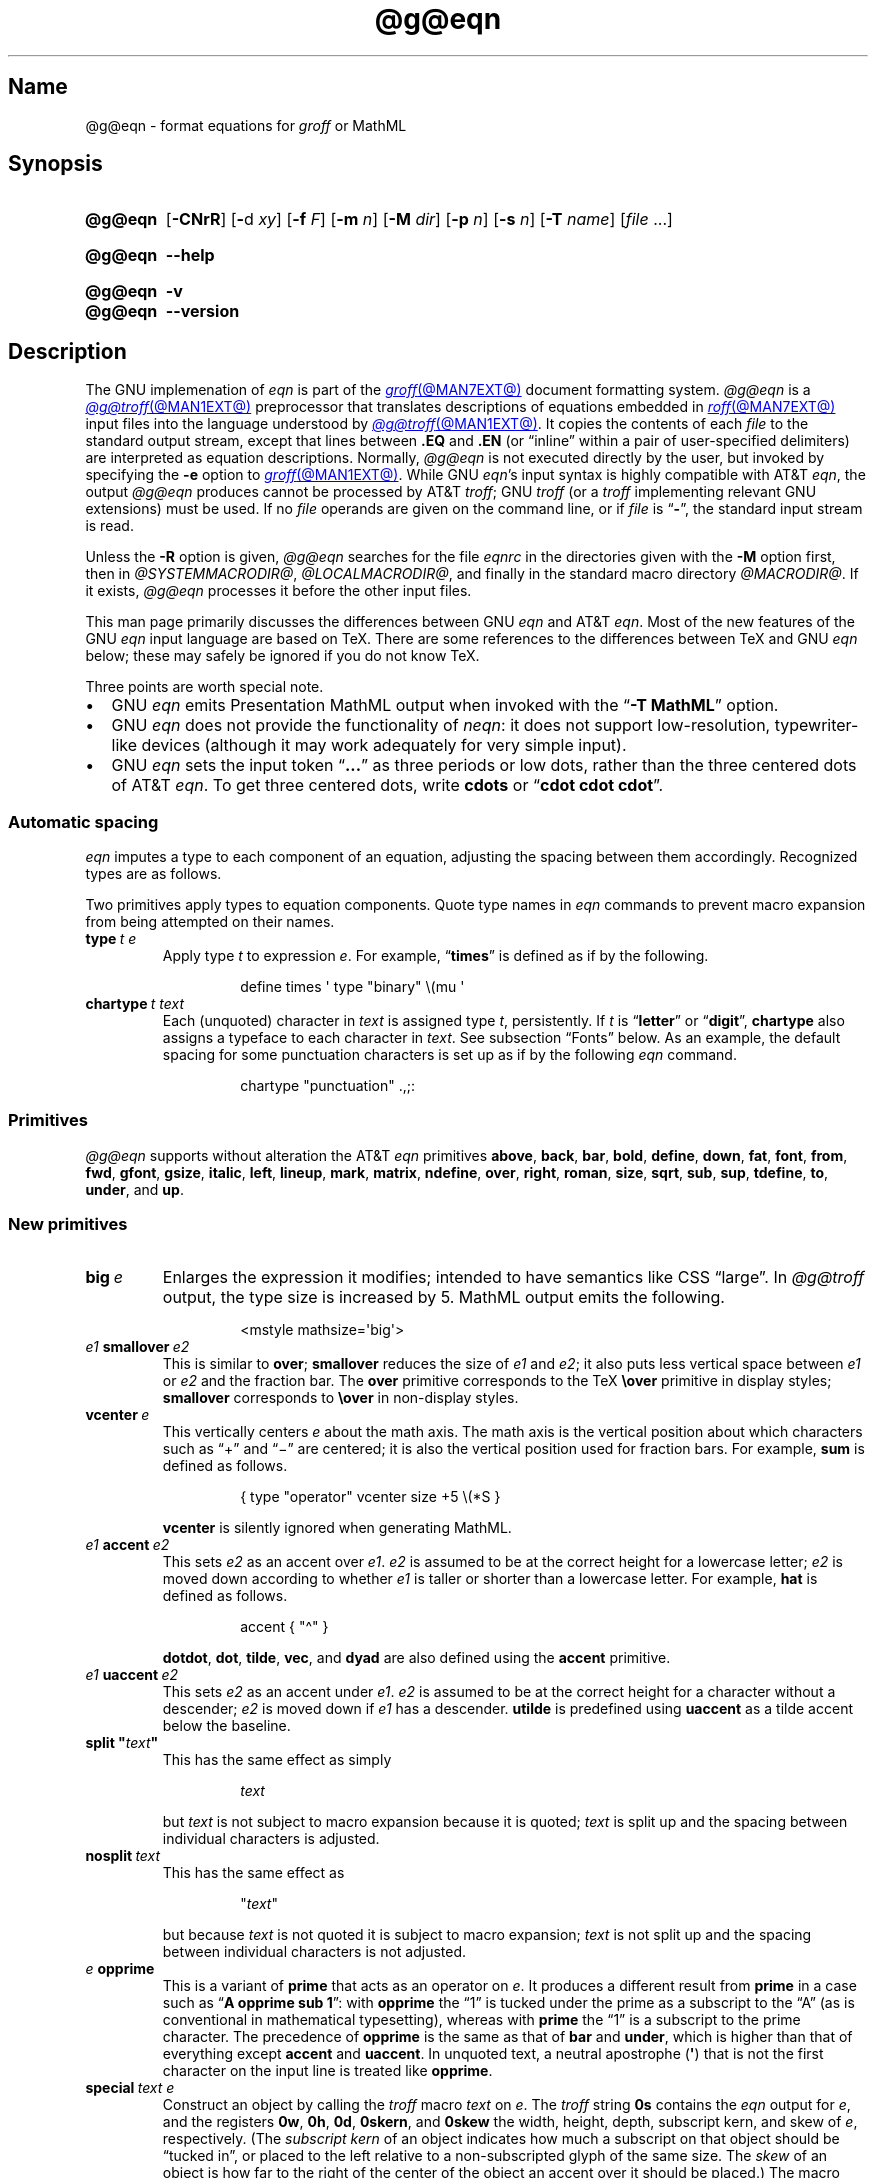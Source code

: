 '\" t
.TH @g@eqn @MAN1EXT@ "@MDATE@" "groff @VERSION@"
.SH Name
@g@eqn \- format equations for
.I groff
or MathML
.
.
.\" ====================================================================
.\" Legal Terms
.\" ====================================================================
.\"
.\" Copyright (C) 1989-2022 Free Software Foundation, Inc.
.\"
.\" Permission is granted to make and distribute verbatim copies of this
.\" manual provided the copyright notice and this permission notice are
.\" preserved on all copies.
.\"
.\" Permission is granted to copy and distribute modified versions of
.\" this manual under the conditions for verbatim copying, provided that
.\" the entire resulting derived work is distributed under the terms of
.\" a permission notice identical to this one.
.\"
.\" Permission is granted to copy and distribute translations of this
.\" manual into another language, under the above conditions for
.\" modified versions, except that this permission notice may be
.\" included in translations approved by the Free Software Foundation
.\" instead of in the original English.
.
.
.\" Save and disable compatibility mode (for, e.g., Solaris 10/11).
.do nr *groff_eqn_1_man_C \n[.cp]
.cp 0
.
.
.ie \n(.V<\n(.v \
.  ds tx T\h'-.1667m'\v'.224m'E\v'-.224m'\h'-.125m'X
.el \
.  ds tx TeX
.
.
.\" ====================================================================
.SH Synopsis
.\" ====================================================================
.
.SY @g@eqn
.RB [ \-CNrR ]
.RB [ \- d
.IR xy ]
.RB [ \-f
.IR F ]
.RB [ \-m
.IR n ]
.RB [ \-M
.IR dir ]
.RB [ \-p
.IR n ]
.RB [ \-s
.IR n ]
.RB [ \-T
.IR name ]
.RI [ file\~ .\|.\|.]
.YS
.
.
.SY @g@eqn
.B \-\-help
.YS
.
.
.SY @g@eqn
.B \-v
.
.SY @g@eqn
.B \-\-version
.YS
.
.
.\" ====================================================================
.SH Description
.\" ====================================================================
.
The GNU implemenation of
.I eqn \" GNU
is part of the
.MR groff @MAN7EXT@
document formatting system.
.
.I @g@eqn
is a
.MR @g@troff @MAN1EXT@
preprocessor that translates descriptions of equations embedded in
.MR roff @MAN7EXT@
input files into the language understood by
.MR @g@troff @MAN1EXT@ .
.
It copies the contents of each
.I file
to the standard output stream,
except that lines between
.B .EQ
and
.B .EN
(or \[lq]inline\[rq] within a pair of user-specified delimiters)
are interpreted as equation descriptions.
.
Normally,
.I @g@eqn
is not executed directly by the user,
but invoked by specifying the
.B \-e
option to
.MR groff @MAN1EXT@ .
.
While GNU
.IR eqn 's \" GNU
input syntax is highly compatible with AT&T
.IR eqn , \" AT&T
the output
.I @g@eqn
produces cannot be processed by AT&T
.IR troff ; \" AT&T
GNU
.I troff \" GNU
(or a
.I troff \" generic
implementing relevant GNU extensions)
must be used.
.
If no
.I file
operands are given on the command line,
or if
.I file
is
.RB \[lq] \- \[rq],
the standard input stream is read.
.
.
.LP
Unless the
.B \-R
option is given,
.I @g@eqn
searches for the file
.I eqnrc
in the directories given with the
.B \-M
option first,
then in
.if !'@COMPATIBILITY_WRAPPERS@'no' .IR @SYSTEMMACRODIR@ ,
.IR @LOCALMACRODIR@ ,
and finally in the standard macro directory
.IR @MACRODIR@ .
.
If it exists,
.I @g@eqn
processes it before the other input files.
.
.
.P
This man page primarily discusses the differences between GNU
.I eqn \" GNU
and AT&T
.IR eqn .\" AT&T
.
Most of the new features of the GNU
.I eqn \" GNU
input language are based on \*[tx].
.
There are some references to the differences between \*[tx] and GNU
.I eqn \" GNU
below;
these may safely be ignored if you do not know \*[tx].
.
.
.P
Three points are worth special note. \" good, bad, and different
.
.
.IP \[bu] 2n
GNU
.I eqn \" GNU
emits Presentation MathML output when invoked with the
.RB \[lq] "\-T\~MathML" \[rq]
option.
.
.
.IP \[bu]
GNU
.I eqn \" GNU
does not provide the functionality of
.IR neqn : \" AT&T
it does not support low-resolution,
typewriter-like devices
(although it may work adequately for very simple input).
.
.
.IP \[bu]
GNU
.I eqn
sets the input token
.RB \[lq] .\|.\|.\& \[rq]
as three periods or low dots,
rather than the three centered dots of
AT&T
.IR eqn . \" AT&T
.
To get three centered dots,
write
.B "cdots"
or
.RB \[lq] "cdot cdot cdot" \[rq].
.
.
.\" ====================================================================
.SS "Automatic spacing"
.\" ====================================================================
.
.I eqn
imputes a type to each component of an equation,
adjusting the spacing between them accordingly.
.
Recognized types are as follows.
.
.
.IP
.TS
lf(CR) l.
ordinary	T{
an ordinary character such as \[lq]1\[rq] or
.RI \[lq] x \[rq]
T}
operator	T{
a large operator such as
.ds Su \[lq]\s+5\[*S]\s0\[rq]
.if \n(.g .if !c\[*S] .ds Su the summation operator
\*[Su]
.rm Su
T}
binary	a binary operator such as \[lq]\[pl]\[rq]
relation	a relation such as \[lq]=\[rq]
opening	an opening bracket such as \[lq](\[rq]
closing	a closing bracket such as \[lq])\[rq]
punctuation	a punctuation character such as \[lq],\[rq]
inner	a sub-formula contained within brackets
suppress	a type without automatic spacing adjustment
.TE
.
.
.P
Two primitives apply types to equation components.
.
Quote type names in
.I eqn
commands to prevent macro expansion from being attempted on their names.
.
.
.TP
.BI type\~ "t e"
Apply
.RI type\~ t
to
.RI expression\~ e .
.
For example,
.RB \[lq] times \[rq]
is defined as if by the following.
.
.
.RS
.IP
.EX
define times \[aq] type "binary" \[rs](mu \[aq]
.EE
.RE
.
.
.br
.ne 7v
.TP
.BI chartype\~ "t text"
Each (unquoted) character
.RI in\~ text
is assigned
.RI type\~ t ,
persistently.
.
If
.I t
is
.RB \[lq] letter \[rq]
or
.RB \[lq] digit \[rq],
.B \%chartype
also assigns a typeface to each character in
.IR text .
.
See subsection \[lq]Fonts\[rq] below.
.
As an example,
the default spacing for some punctuation characters is set up as if
by the following
.I eqn \" generic
command.
.
.
.RS
.IP
.EX
chartype "punctuation" .,;:
.EE
.RE
.
.
.\" ====================================================================
.SS Primitives
.\" ====================================================================
.
.I @g@eqn
supports without alteration the AT&T
.I eqn \" AT&T
primitives
.BR above ,
.BR back ,
.BR bar ,
.BR bold ,
.BR define ,
.BR down ,
.BR fat ,
.BR font ,
.BR from ,
.BR fwd ,
.BR gfont ,
.BR gsize ,
.BR italic ,
.BR left ,
.BR lineup ,
.BR mark ,
.BR matrix ,
.BR ndefine ,
.BR over ,
.BR right ,
.BR roman ,
.BR size ,
.BR sqrt ,
.BR sub ,
.BR sup ,
.BR tdefine ,
.BR to ,
.BR under ,
and
.BR up .
.
.
.\" ====================================================================
.SS "New primitives"
.\" ====================================================================
.
.TP
.BI big\~ e
Enlarges the expression it modifies;
intended to have semantics like
CSS \[lq]large\[rq].
.
In
.I @g@troff
output,
the type size is increased by\~5.
.
MathML output emits the following.
.
.
.RS
.IP
.EX
<mstyle \%mathsize=\[aq]big\[aq]>
.EE
.RE
.
.
.TP
.IB e1 \~smallover\~ e2
This is similar to
.BR over ;
.B smallover
reduces the size of
.I e1
and
.IR e2 ;
it also puts less vertical space between
.I e1
or
.I e2
and the fraction bar.
.
The
.B over
primitive corresponds to the \*[tx]
.B \[rs]over
primitive in display styles;
.B smallover
corresponds to
.B \[rs]over
in non-display styles.
.
.
.TP
.BI vcenter\~ e
This vertically centers
.I e
about the math axis.
.
The math axis is the vertical position about which characters such as
\[lq]\[pl]\[rq] and \[lq]\[mi]\[rq] are centered;
it is also the vertical position used for fraction bars.
.
For example,
.B sum
is defined as follows.
.
.RS
.IP
.EX
{ type "operator" vcenter size +5 \[rs](*S }
.EE
.RE
.
.IP
.B vcenter
is silently ignored when generating MathML.
.
.
.TP
.IB e1 \~accent\~ e2
This sets
.I e2
as an accent over
.IR e1 .
.I e2
is assumed to be at the correct height for a lowercase letter;
.I e2
is moved down according to whether
.I e1
is taller or shorter than a lowercase letter.
.
For example,
.B hat
is defined as follows.
.
.
.RS
.IP
.EX
accent { "\[ha]" }
.EE
.RE
.
.
.IP
.BR dotdot ,
.BR dot ,
.BR tilde ,
.BR vec ,
and
.B dyad
are also defined using the
.B accent
primitive.
.
.
.TP
.IB e1 \~uaccent\~ e2
This sets
.I e2
as an accent under
.IR e1 .
.I e2
is assumed to be at the correct height for a character without a
descender;
.I e2
is moved down if
.I e1
has a descender.
.
.B utilde
is predefined using
.B uaccent
as a tilde accent below the baseline.
.
.
.TP
.BI "split \[dq]" text \[dq]
This has the same effect as simply
.
.
.RS
.IP
.EX
.I text
.EE
.RE
.
.
.IP
but
.I text
is not subject to macro expansion because it is quoted;
.I text
is split up and the spacing between individual characters is adjusted.
.
.
.TP
.BI nosplit\~ text
This has the same effect as
.
.
.RS
.IP
.EX
.RI \[dq] text \[dq]
.EE
.RE
.
.
.IP
but because
.I text
is not quoted it is subject to macro expansion;
.I text
is not split up and the spacing between individual characters is not
adjusted.
.
.
.TP
.IB e\~ opprime
This is a variant of
.B prime
that acts as an operator
.RI on\~ e .
.
It produces a different result from
.B prime
in a case such as
.RB \[lq] "A opprime sub 1" \[rq]:
with
.B opprime
the\~\[lq]1\[rq] is tucked under the prime as a subscript to
the\~\[lq]A\[rq]
(as is conventional in mathematical typesetting),
whereas with
.B prime
the\~\[lq]1\[rq] is a subscript to the prime character.
.
The precedence of
.B opprime
is the same as that of
.B bar
and
.BR under ,
which is higher than that of everything except
.B accent
and
.BR uaccent .
.
In unquoted text,
a neutral apostrophe
.RB ( \[aq] )
that is not the first character on the input line is treated like
.BR opprime .
.
.
.TP
.BI special\~ "text e"
Construct an object by calling the
.I troff \" generic
macro
.I text
.RI on\~ e .
.
The
.I troff \" generic
string
.B 0s
contains the
.I eqn \" generic
output
.RI for\~ e ,
and the registers
.BR 0w ,
.BR 0h ,
.BR 0d ,
.BR 0skern ,
and
.B 0skew
the width,
height,
depth,
subscript kern,
and skew
.RI of\~ e ,
respectively.
.
(The
.I subscript kern
of an object indicates how much a subscript on that object should be
\[lq]tucked in\[rq],
or placed to the left relative to a non-subscripted glyph of the same
size.
.
The
.I skew
of an object is how far to the right of the center of the object an
accent over it should be placed.)
.
The macro must modify
.B 0s
so that it outputs the desired result,
returns the drawing position to the text baseline at the beginning of
.IR e ,
and updates the foregoing registers to correspond to the new dimensions
of the result.
.
.
.IP
For example,
suppose you wanted a construct that \[lq]cancels\[rq] an expression by
drawing a diagonal line through it.
.
.
.br
.ne 11v
.RS
.IP
.EX
\&.de Ca
\&.  ds 0s \[rs]
\[rs]Z\[aq]\[rs]\[rs]*(0s\[aq]\[rs]
\[rs]v\[aq]\[rs]\[rs]n(0du\[aq]\[rs]
\[rs]D\[aq]l \[rs]\[rs]n(0wu \-\[rs]\[rs]n(0hu-\[rs]\[rs]n(0du\[aq]\[rs]
\[rs]v\[aq]\[rs]\[rs]n(0hu\[aq]
\&..
\&.EQ
special Ca "x \[rs][mi] 3 \[rs][pl] x" \[ti] 3
\&.EN
.EE
.RE
.
.
.IP
We use the
.B \[rs][mi]
and
.B \[rs][pl]
special characters instead of + and \-
because they are part of the argument to a
.I @g@troff
macro,
so
.I @g@eqn
does not transform them to mathematical glyphs for us.
.
Here's a more complicated construct that draws a box around an
expression;
the bottom of the box rests on the text baseline.
.
We define the
.I eqn \" generic
macro
.B box
to wrap the call of the
.I @g@troff
macro
.BR Bx .
.
.
.br
.ne 17v
.RS
.IP
.EX
\&.de Bx
\&.ds 0s \[rs]
\[rs]Z\[aq]\[rs]\[rs]h\[aq]1n\[aq]\[rs]\[rs]*[0s]\[aq]\[rs]
\[rs]v\[aq]\[rs]\[rs]n(0du+1n\[aq]\[rs]
\[rs]D\[aq]l \[rs]\[rs]n(0wu+2n 0\[aq]\[rs]
\[rs]D\[aq]l 0 \-\[rs]\[rs]n(0hu\-\[rs]\[rs]n(0du\-2n\[aq]\[rs]
\[rs]D\[aq]l \-\[rs]\[rs]n(0wu\-2n 0\[aq]\[rs]
\[rs]D\[aq]l 0 \[rs]\[rs]n(0hu+\[rs]\[rs]n(0du+2n\[aq]\[rs]
\[rs]h\[aq]\[rs]\[rs]n(0wu+2n\[aq]
\&.nr 0w +2n
\&.nr 0d +1n
\&.nr 0h +1n
\&..
\&.EQ
define box \[aq] special Bx $1 \[aq]
box(foo) \[ti] "bar"
\&.EN
.EE
.RE
.
.
.br
.ne 5v
.TP
.BI space\~ n
Set extra vertical spacing around the equation,
replacing the default values,
where
.IR n \~is
an integer in hundredths of an em.
.
If positive,
.IR n \~increases
vertical spacing before the equation;
if negative,
it does so after the equation.
.
This primitive provides an interface to
.IR groff 's
.B \[rs]x
escape sequence,
but with the opposite sign convention.
.
It has no effect if the equation is part of a
.MR @g@pic @MAN1EXT@
picture.
.
.
.\" ====================================================================
.SS "Extended primitives"
.\" ====================================================================
.
.I @g@eqn
recognizes an
.RB \[lq] on \[rq]
argument to the
.B delim
primitive specially,
restoring any delimiters previously disabled with
.RB \[lq] "delim off" \[rq].
.
If delimiters haven't been specified,
neither command has effect.
.
.
.TP
.BI col\~ n\~\c
.BR {\~ .\|.\|.\& \~}
.TQ
.BI ccol\~ n\~\c
.BR {\~ .\|.\|.\& \~}
.TQ
.BI lcol\~ n\~\c
.BR {\~ .\|.\|.\& \~}
.TQ
.BI rcol\~ n\~\c
.BR {\~ .\|.\|.\& \~}
.TQ
.BI pile\~ n\~\c
.BR {\~ .\|.\|.\& \~}
.TQ
.BI cpile\~ n\~\c
.BR {\~ .\|.\|.\& \~}
.TQ
.BI lpile\~ n\~\c
.BR {\~ .\|.\|.\& \~}
.TQ
.BI rpile\~ n\~\c
.BR {\~ .\|.\|.\& \~}
The integer
.RI value\~ n
(in hundredths of an em)
increases the vertical spacing between rows,
using
.IR groff 's
.B \[rs]x
escape sequence
(the value has no effect in MathML mode).
.
Negative values are possible but have no effect.
.
If more than one
.I n
occurs in a matrix,
the largest is used.
.
.
.\" ====================================================================
.SS Customization
.\" ====================================================================
.
When
.I eqn
generates
.I troff \" generic
input,
the appearance of equations is controlled by a large number of
parameters.
.
They have no effect when generating MathML mode,
which pushes typesetting and fine motions downstream to a MathML
rendering engine.
.
These parameters can be set using the
.B set
primitive.
.
.
.TP
.BI set\~ "p n"
This sets
.RI parameter\~ p
to
.RI value\~ n ,
where
.IR n \~is
an integer.
.
For example,
.
.
.RS
.IP
.EX
set x_height 45
.EE
.RE
.
.
.IP
says that
.I @g@eqn
should assume an x\~height of 0.45\~ems.
.
.
.RS
.LP
Possible parameters are as follows.
.
Values are in units of hundredths of an em unless otherwise stated.
.
These descriptions are intended to be expository rather than
definitive.
.
.
.TP
.B minimum_size
.I @g@eqn
won't set anything at a smaller type size than this.
.
The value is in points.
.
.
.TP
.B fat_offset
The
.B fat
primitive emboldens an equation by overprinting two copies of the
equation horizontally offset by this amount.
.
This parameter is not used in MathML mode;
fat text uses
.
.RS
.RS
.EX
<mstyle mathvariant=\[aq]double\-struck\[aq]>
.EE
.RE
.
instead.
.RE
.
.
.TP
.B over_hang
A fraction bar is longer by twice this amount than
the maximum of the widths of the numerator and denominator;
in other words,
it overhangs the numerator and denominator by at least this amount.
.
.
.TP
.B accent_width
When
.B bar
or
.B under
is applied to a single character,
the line is this long.
.
Normally,
.B bar
or
.B under
produces a line whose length is the width of the object to which it
applies;
in the case of a single character,
this tends to produce a line that looks too long.
.
.
.TP
.B delimiter_factor
Extensible delimiters produced with the
.B left
and
.B right
primitives have a combined height and depth of at least this many
thousandths of twice the maximum amount by which the sub-equation that
the delimiters enclose extends away from the axis.
.
.
.TP
.B delimiter_shortfall
Extensible delimiters produced with the
.B left
and
.B right
primitives have a combined height and depth not less than the
difference of twice the maximum amount by which the sub-equation that
the delimiters enclose extends away from the axis and this amount.
.
.
.TP
.B null_delimiter_space
This much horizontal space is inserted on each side of a fraction.
.
.
.TP
.B script_space
The width of subscripts and superscripts is increased by this amount.
.
.
.TP
.B thin_space
This amount of space is automatically inserted after punctuation
characters.
.
.
.TP
.B medium_space
This amount of space is automatically inserted on either side of
binary operators.
.
.
.TP
.B thick_space
This amount of space is automatically inserted on either side of
relations.
.
.
.TP
.B x_height
The height of lowercase letters without ascenders such as \[lq]x\[rq].
.
.
.TP
.B axis_height
The height above the baseline of the center of characters such as
\[lq]\[pl]\[rq] and \[lq]\[mi]\[rq].
.
It is important that this value is correct for the font
you are using.
.
.
.TP
.B default_rule_thickness
This should be set to the thickness of the
.B \[rs][ru]
character,
or the thickness of horizontal lines produced with the
.B \[rs]D
escape sequence.
.
.
.TP
.B num1
The
.B over
primitive shifts up the numerator by at least this amount.
.
.
.TP
.B num2
The
.B smallover
primitive shifts up the numerator by at least this amount.
.
.
.TP
.B denom1
The
.B over
primitive shifts down the denominator by at least this amount.
.
.
.TP
.B denom2
The
.B smallover
primitive shifts down the denominator by at least this amount.
.
.
.TP
.B sup1
Normally superscripts are shifted up by at least this amount.
.
.
.TP
.B sup2
Superscripts within superscripts or upper limits
or numerators of
.B smallover
fractions are shifted up by at least this amount.
.
This is usually less than
.BR sup1 .
.
.
.TP
.B sup3
Superscripts within denominators or square roots
or subscripts or lower limits are shifted up by at least
this amount.
.
This is usually less than
.BR sup2 .
.
.
.TP
.B sub1
Subscripts are normally shifted down by at least this amount.
.
.
.TP
.B sub2
When there is both a subscript and a superscript,
the subscript is shifted down by at least this amount.
.
.
.TP
.B sup_drop
The baseline of a superscript is no more than this much below the top of
the object on which the superscript is set.
.
.
.TP
.B sub_drop
The baseline of a subscript is at least this much below the bottom of
the object on which the subscript is set.
.
.
.TP
.B big_op_spacing1
The baseline of an upper limit is at least this much above the top of
the object on which the limit is set.
.
.
.TP
.B big_op_spacing2
The baseline of a lower limit is at least this much below the bottom
of the object on which the limit is set.
.
.
.TP
.B big_op_spacing3
The bottom of an upper limit is at least this much above the top of
the object on which the limit is set.
.
.
.TP
.B big_op_spacing4
The top of a lower limit is at least this much below the bottom of the
object on which the limit is set.
.
.
.TP
.B big_op_spacing5
This much vertical space is added above and below limits.
.
.
.TP
.B baseline_sep
The baselines of the rows in a pile or matrix are normally this far
apart.
.
In most cases this should be equal to the sum of
.B num1
and
.BR denom1 .
.
.
.TP
.B shift_down
The midpoint between the top baseline and the bottom baseline in a
matrix or pile is shifted down by this much from the axis.
.
In most cases this should be equal to
.BR axis_height .
.
.
.TP
.B column_sep
This much space is added between columns in a matrix.
.
.
.TP
.B matrix_side_sep
This much space is added at each side of a matrix.
.
.
.TP
.B draw_lines
If this is non-zero,
lines are drawn using the
.B \[rs]D
escape sequence,
rather than with the
.B \[rs]l
escape sequence and the
.B \[rs][ru]
character.
.
.
.TP
.B body_height
The amount by which the height of the equation exceeds this is added as
extra space before the line containing the equation
(using
.BR \[rs]x ).
.
The default value is 85.
.
.
.TP
.B body_depth
The amount by which the depth of the equation exceeds this is added as
extra space after the line containing the equation
(using
.BR \[rs]x ).
.
The default value is 35.
.
.
.TP
.B nroff
If this is non-zero,
then
.B ndefine
behaves like
.B define
and
.B tdefine
is ignored,
otherwise
.B tdefine
behaves like
.B define
and
.B ndefine
is ignored.
.
The default value is\~0;
the
.I eqnrc
file sets it to\~1 for the
.BR ascii ,
.BR latin1 ,
.BR utf8 ,
and
.B cp1047
output devices.
.
.
.P
Appendix\~H
of
.I "The \*[tx]book"
discusses many of these parameters in greater detail.
.RE
.
.
.\" ====================================================================
.SS Macros
.\" ====================================================================
.
In GNU
.IR eqn , \" GNU
macros can take arguments.
.
In a macro body,
.BI $ n
where
.I n
is between 1 and\~9,
is replaced by the
.IR n th
argument if the macro is called with arguments;
if there are fewer than
.IR n \~arguments,
it is replaced by nothing.
.
A word containing a left parenthesis where the part of the word before
the left parenthesis has been defined using the
.B define
primitive is recognized as a macro call with arguments;
characters following the left parenthesis up to a matching right
parenthesis are treated as comma-separated arguments.
.
Commas inside nested parentheses
do not terminate an argument.
.
In the following synopses,
.I X
can be any character not appearing in the parameter thus bracketed.
.
.
.TP
.BI sdefine\~ "name X anything X"
This is like the
.B define
primitive,
but
.I name
is not recognized if called with arguments.
.
.
.TP
.BI include\~ file
.TQ
.BI copy\~ file
Interpolate the contents of
.IR file .
.
Lines in
.I file
beginning with
.B .EQ
or
.B .EN
are ignored.
.
.
.TP
.BI ifdef\~ "name X anything X"
If
.I name
has been defined by
.B define
(or has been automatically defined because
.I name
is the output driver)
process
.IR anything ;
otherwise ignore
.IR anything .
.
.
.TP
.BI undef\~ name
Remove definition of
.IR name ,
making it undefined.
.
.
.\" ====================================================================
.SS "Predefined macros"
.\" ====================================================================
.
GNU
.I eqn \" GNU
supports the predefined macros offered by AT&T
.IR eqn : \" AT&T
.BR and ,
.BR approx ,
.BR arc ,
.BR cos ,
.BR cosh ,
.BR del ,
.BR det ,
.BR dot ,
.BR dotdot ,
.BR dyad ,
.BR exp ,
.BR for ,
.BR grad ,
.BR half ,
.BR hat ,
.BR if ,
.BR inter ,
.BR Im ,
.BR inf ,
.BR int ,
.BR lim ,
.BR ln ,
.BR log ,
.BR max ,
.BR min ,
.BR nothing ,
.BR partial ,
.BR prime ,
.BR prod ,
.BR Re ,
.BR sin ,
.BR sinh ,
.BR sum ,
.BR tan ,
.BR tanh ,
.BR tilde ,
.BR times ,
.BR union ,
.BR vec ,
.BR == ,
.BR != ,
.BR += ,
.BR \-> ,
.BR <\- ,
.BR << ,
.BR >> ,
and
.RB \[lq] .\|.\|. \[rq].
.
The lowercase classical Greek letters are available as
.BR \%alpha ,
.BR beta ,
.BR chi ,
.BR delta ,
.BR \%epsilon ,
.BR eta ,
.BR gamma ,
.BR iota ,
.BR kappa ,
.BR lambda ,
.BR mu ,
.BR nu ,
.BR omega ,
.BR \%omicron ,
.BR phi ,
.BR pi ,
.BR psi ,
.BR rho ,
.BR sigma ,
.BR tau ,
.BR theta ,
.BR \%upsilon ,
.BR xi ,
and
.BR zeta .
.
Obtain their uppercase forms by spelling these names with an initial
capital letter or in full capitals,
as in
.B \%Alpha
or
.BR \%ALPHA .
.
.
.P
GNU
.I eqn \" GNU
further defines the macros
.BR cdot ,
.BR cdots ,
and
.B utilde
(all discussed above),
.BR dollar ,
which sets a dollar sign,
and
.BR ldots ,
which sets three dots on the baseline.
.
.
.\" ====================================================================
.SS Fonts
.\" ====================================================================
.
.I @g@eqn
normally uses at least two fonts to set an equation:
an italic font for letters,
and a roman font for everything else.
.
The AT&T
.I eqn \" AT&T
.B gfont
primitive changes the font that is used as the italic font.
.
By default this
.RB is\~ I .
.
The font that is used as the roman font can be changed using the new
.B grfont
command.
.
.
.TP
.BI grfont\~ f
Set the roman font
.RI to\~ f .
.
.
.P
The
.B italic
primitive uses the current italic font set by
.BR gfont ;
the
.B \%roman
primitive uses the current roman font set by
.BR grfont .
.
GNU
.I eqn \" GNU
offers a
.B gbfont
primitive,
which changes the font used by the
.B bold
primitive.
.
If you use only the
.BR roman ,
.B italic
and
.B bold
primitives to change fonts within an equation,
then
.BR gfont ,
.B grfont
and
.B gbfont
suffice to configure all the typefaces used by your equations.
.
.
.LP
You can control which characters are treated as letters
(and therefore set in italics)
by using the
.B chartype
primitive described above.
.
A type of
.B letter
causes a character to be set in italic type.
.
A type of
.B digit
causes a character to be set in roman type.
.
.
.\" ====================================================================
.SH Options
.\" ====================================================================
.
.B \-\-help
displays a usage message,
while
.B \-v
and
.B \-\-version
show version information;
all exit afterward.
.
.
.TP
.B \-C
Recognize
.B .EQ
and
.B .EN
even when followed by a character other than space or newline.
.
.
.TP
.BI \-d\~ xy
Specify delimiters
.I x
.RI and\~ y
for the left and right ends,
respectively,
of inline equations.
.
.I x
and
.I y
need not be distinct.
.
Any
.B delim
.I xy
statements in the source file override this option.
.
.
.TP
.BI \-f\~ F
is equivalent to
.RB \[lq] gfont
.IR F \[rq].
.
.
.TP
.BI \-m\~ n
Set the minimum type size to
.IR n \~points.
.
.I @g@eqn
will not reduce the size of sub- or superscripts beyond this size.
.
.
.TP
.BI \-M\~ dir
Search
.I dir
for
.I eqnrc
before those listed in section \[lq]Description\[rq] above.
.
.
.TP
.B \-N
Prohibit newlines within delimiters.
.
This option allows
.I @g@eqn
to recover better from missing closing delimiters.
.
.
.TP
.BI \-p\~ n
Set sub- and superscripts
.IR n \~points
smaller than the surrounding text.
.
This option is deprecated.
.
.I @g@eqn
normally sets sub- and superscripts at 70% of the type size of the
surrounding text.
.
.
.TP
.B \-r
Reduce the type size of subscripts at most once relative to the base
type size for the equation.
.
.
.TP
.B \-R
Don't load
.IR eqnrc .
.
.
.TP
.BI \-s\~ n
This is equivalent to a
.RB \[lq] gsize
.IR n \[rq]
command.
.
This option is deprecated.
.
.I @g@eqn
normally sets equations at the type size current when the equation is
encountered.
.
.
.TP
.BI \-T\~ name
Prepare output for the device
.IR name .
.
In most cases,
the effect of this is to define a macro
.I name
with a value
.RB of\~ 1 ;
.I eqnrc
uses this to provide definitions appropriate for the device.
.
However,
if the specified driver is \[lq]MathML\[rq],
the output is MathML markup rather than
.I @g@troff
input,
and
.I eqnrc
is not loaded at all.
.
The default output device is
.BR @DEVICE@ .
.
.
.\" ====================================================================
.SH Files
.\" ====================================================================
.
.TP
.I @MACRODIR@/\:\%eqnrc
Initialization file.
.
.
.\" ====================================================================
.SH "MathML mode limitations"
.\" ====================================================================
.
MathML is designed on the assumption that it cannot know the exact
physical characteristics of the media and devices on which it will
be rendered.
.
It does not support fine control of motions and sizes to the same
degree
.I @g@troff
does.
.
Thus:
.
.IP \[bu] 2n
.I @g@eqn
parameters have no effect on the generated MathML.
.
.IP \[bu]
The
.BR special ,
.BR up ,
.BR down ,
.BR fwd ,
and
.B back
operations cannot be implemented,
and yield a MathML \%\[lq]<merror>\[rq] message instead.
.
.IP \[bu]
The
.B vcenter
keyword is silently ignored,
as centering on the math axis is the MathML default.
.
.IP \[bu]
Characters that
.I @g@eqn
sets extra large in
.I troff \" mode
mode\[em]notably the integral sign\[em]may appear too small and need to
have their \[lq]<mstyle>\[rq] wrappers adjusted by hand.
.
.
.LP
As in its
.I troff \" mode
mode,
.I @g@eqn
in MathML mode leaves the
.B .EQ
and
.B .EN
delimiters in place for displayed equations,
but emits no explicit delimiters around inline equations.
.
They can,
however,
be recognized as strings that begin with \[lq]<math>\[rq] and end with
\[lq]</math>\[rq] and do not cross line boundaries.
.
.
.\" ====================================================================
.SH Bugs
.\" ====================================================================
.
Words must be quoted anywhere they occur in
.I eqn \" generic
input if they are not to be recognized as names of macros or primitives,
or if they are to be interpreted by
.IR troff . \" generic
.
These names,
particularly short ones like
.RB \[lq] pi \[rq]
and
.RB \[lq] PI \[rq],
can collide with
.I troff \" generic
identifiers.
.
For instance,
the
.I eqn \" generic
command
.
.RS
.EX
gfont PI
.EE
.RE
.
does not select
.IR groff 's
Palatino italic font for the \[lq]global\[rq] equation face;
you must use
.
.RS
.EX
gfont "PI"
.EE
.RE
.
instead.
.
.
.P
Inline equations are set at the type size that is current at the
beginning of the input line.
.
.
.LP
In MathML mode,
the
.B mark
and
.B lineup
features don't work.
.
These could,
in theory,
be implemented with \[lq]<maligngroup>\[rq] elements.
.
.
.LP
In MathML mode,
each digit of a numeric literal gets a separate \[lq]<mn>\:</mn>\[rq]
pair,
and decimal points are tagged with \[lq]<mo>\:</mo>\[rq].
.
This is allowed by the specification,
but inefficient.
.
.
.\" ====================================================================
.SH "See also"
.\" ====================================================================
.
\[lq]Typesetting Mathematics\[em]User's Guide\[rq]
(2nd edition),
by Brian W.\& Kernighan
and Lorinda L.\& Cherry,
1978,
AT&T Bell Laboratories Computing Science Technical Report No.\& 17.
.
.
.LP
.IR The\~\*[tx]book ,
by Donald E.\& Knuth,
1984,
Addison-Wesley Professional.
.
.
.LP
.MR groff_char @MAN7EXT@ ,
particularly subsections \[lq]Logical symbols\[rq],
\[lq]Mathematical symbols\[rq],
and \[lq]Greek glyphs\[rq],
documents a variety of special character escape sequences useful in
mathematical typesetting.
.
.
.LP
.MR groff @MAN1EXT@ ,
.MR @g@troff @MAN1EXT@ ,
.MR @g@pic @MAN1EXT@ ,
.MR groff_font @MAN5EXT@
.
.
.\" Clean up.
.rm tx
.
.\" Restore compatibility mode (for, e.g., Solaris 10/11).
.cp \n[*groff_eqn_1_man_C]
.do rr *groff_eqn_1_man_C
.
.
.\" Local Variables:
.\" fill-column: 72
.\" mode: nroff
.\" tab-width: 12
.\" End:
.\" vim: set filetype=groff tabstop=12 textwidth=72:
